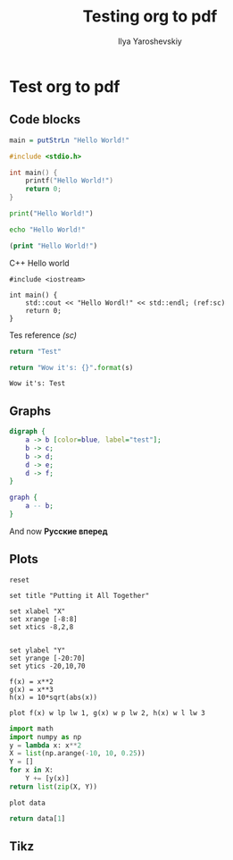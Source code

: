 
#+LATEX_CLASS: general
#+TITLE: Testing org to pdf
#+AUTHOR: Ilya Yaroshevskiy

* Test org to pdf
** Code blocks

#+BEGIN_SRC haskell
main = putStrLn "Hello World!"
#+END_SRC

#+BEGIN_SRC C
#include <stdio.h>

int main() {
    printf("Hello World!")
    return 0;
}
#+END_SRC

#+BEGIN_SRC python
print("Hello World!")
#+END_SRC

#+BEGIN_SRC bash
echo "Hello World!"
#+END_SRC

#+BEGIN_SRC clojure
(print "Hello World!")
#+END_SRC


#+CAPTION: C++ Hello world
#+BEGIN_SRC C++ -l "(ref:%s)"
#include <iostream>

int main() {
    std::cout << "Hello Wordl!" << std::endl; (ref:sc)
    return 0;
}
#+END_SRC

Tes reference [[(sc)]]

#+name: test-python
#+BEGIN_SRC python :results value :exports both
return "Test"
#+END_SRC

#+BEGIN_SRC python :var s=test-python :results value :exports both
return "Wow it's: {}".format(s)
#+END_SRC

#+RESULTS:
: Wow it's: Test

** Graphs

#+BEGIN_SRC dot :file TMP.png :cmdline -Kdot -Tpng
  digraph {
      a -> b [color=blue, label="test"];
      b -> c;
      b -> d;
      d -> e;
      d -> f;
  }
#+END_SRC

#+CAPTION: Test1
#+ATTR_LATEX: :scale 0.5 :placement [H]
#+RESULTS:
[[file:TMP.png]]

#+BEGIN_SRC dot :file TMP2.png :cmdline -Kdot -Tpng
  graph {
      a -- b;
  }
#+END_SRC

#+CAPTION: Test 2
#+ATTR_LATEX: :scale 0.5 :placement [H]
#+RESULTS:
[[file:TMP2.png]]

\begin{aligned}
\[e^{i \pi} = 1\]
\end{aligned}


And now *Русские вперед*
** Plots

#+BEGIN_SRC gnuplot :file plot1.png
reset

set title "Putting it All Together"

set xlabel "X"
set xrange [-8:8]
set xtics -8,2,8


set ylabel "Y"
set yrange [-20:70]
set ytics -20,10,70

f(x) = x**2
g(x) = x**3
h(x) = 10*sqrt(abs(x))

plot f(x) w lp lw 1, g(x) w p lw 2, h(x) w l lw 3
#+END_SRC

#+RESULTS:
[[file:plot1.png]]


#+TBLNAME: test-table
#+BEGIN_SRC python :results value
import math
import numpy as np
y = lambda x: x**2
X = list(np.arange(-10, 10, 0.25))
Y = []
for x in X:
    Y += [y(x)]
return list(zip(X, Y))
#+END_SRC

#+BEGIN_SRC gnuplot :var data=test-table :file plot2.png
plot data
#+END_SRC

#+RESULTS:
[[file:plot2.png]]

#+BEGIN_SRC python :var data=test-table
return data[1]
#+END_SRC

#+RESULTS:
| -9.75 | 95.0625 |


#+BEGIN_SRC python :results file :exports results
  import matplotlib
  matplotlib.use('Agg')
  import matplotlib.pyplot as plt
  filename = '13_2.png'
  plt.plot([0, 1, 1, 2], [1, 1, 0, 0])
  plt.ylabel("$hash(s[i : k]) = hash(j : k)$")
  plt.xlabel("$s_i$")
  plt.yticks([0, 1])
  plt.xticks([0, 1, 2])
  plt.savefig(filename)
  return filename
#+END_SRC

#+RESULTS:
[[file:13_2.png]]
** Tikz
\begin{tikzpicture}
\draw[gray, thick] (-1,2) -- (2,-4);
\draw[gray, thick] (-1,-1) -- (2,2);
\filldraw[black] (0,0) circle (2pt) node[anchor=west] {Intersection point};

\end{tikzpicture}
